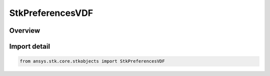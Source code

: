StkPreferencesVDF
=================

.. py:class:: ansys.stk.core.stkobjects.StkPreferencesVDF

   Bases: :py:class:`~ansys.stk.core.stkobjects.IStkPreferencesVDF`

   Allow configuring VDF preferences.

.. py:currentmodule:: StkPreferencesVDF

Overview
--------


Import detail
-------------

.. code-block:: python

    from ansys.stk.core.stkobjects import StkPreferencesVDF



